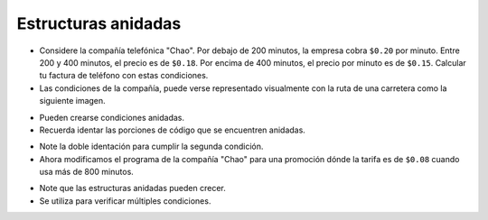 Estructuras anidadas
====================

+ Considere la compañía telefónica "Chao". Por debajo de 200 minutos, la empresa cobra ``$0.20`` por minuto. Entre 200 y 400 minutos, el precio es de ``$0.18``. Por encima de 400 minutos, el precio por minuto es de ``$0.15``. Calcular tu factura de teléfono con estas condiciones.
+ Las condiciones de la compañía, puede verse representado visualmente con la ruta de una carretera como la siguiente imagen.

.. image:: ../img/TWP10_011.jpg
    :height: 9.754cm
    :width: 22.859cm
    :align: center
    :alt:

+ Pueden crearse condiciones anidadas.
+ Recuerda identar las porciones de código que se encuentren anidadas.

.. codelens:: cl_l10_5a

    minutos = 800
    if minutos < 200:
        precio = 0.20
    else:
        if minutos <= 400:
            precio = 0.18
        else:
            precio = 0.15
    print("Cuenta telefonica : $%6.2f" % (minutos * precio))

+ Note la doble identación para cumplir la segunda condición.
+ Ahora modificamos el programa de la compañía "Chao" para una promoción dónde la tarifa es de ``$0.08`` cuando usa más de 800 minutos.

.. codelens:: cl_l10_5b

    minutos = 1000
    if minutos < 200:
        precio = 0.2
    else:
        if minutos <= 400:
            precio = 0.18
        else:
            if minutos <= 800:
                precio = 0.15
            else:
                precio = 0.08
    print("Cuenta telefonica : $%6.2f" % (minutos * precio))

+ Note que las estructuras anidadas pueden crecer.
+ Se utiliza para verificar múltiples condiciones.
